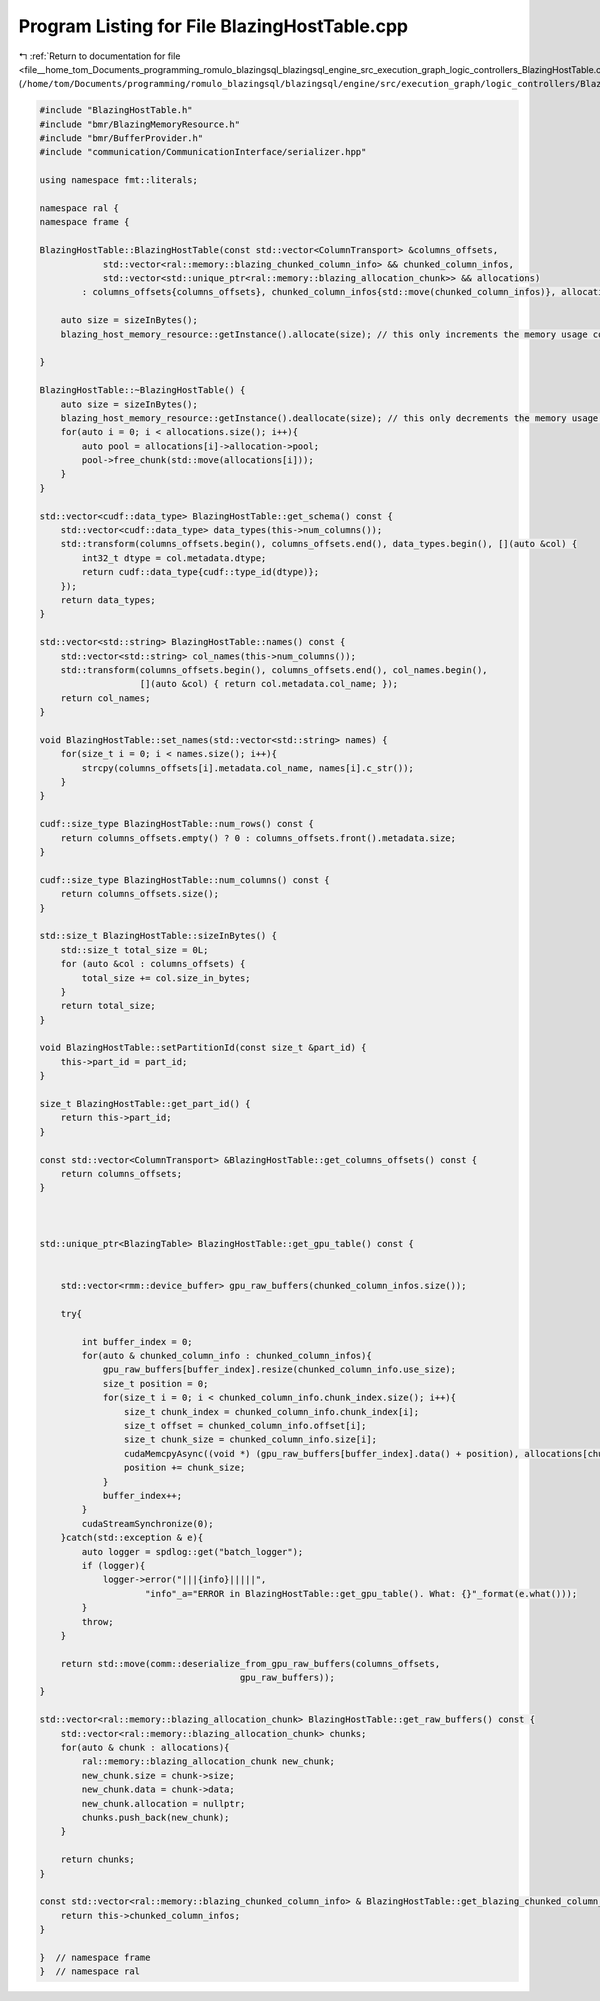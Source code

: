 
.. _program_listing_file__home_tom_Documents_programming_romulo_blazingsql_blazingsql_engine_src_execution_graph_logic_controllers_BlazingHostTable.cpp:

Program Listing for File BlazingHostTable.cpp
=============================================

|exhale_lsh| :ref:`Return to documentation for file <file__home_tom_Documents_programming_romulo_blazingsql_blazingsql_engine_src_execution_graph_logic_controllers_BlazingHostTable.cpp>` (``/home/tom/Documents/programming/romulo_blazingsql/blazingsql/engine/src/execution_graph/logic_controllers/BlazingHostTable.cpp``)

.. |exhale_lsh| unicode:: U+021B0 .. UPWARDS ARROW WITH TIP LEFTWARDS

.. code-block:: cpp

   #include "BlazingHostTable.h"
   #include "bmr/BlazingMemoryResource.h"
   #include "bmr/BufferProvider.h"
   #include "communication/CommunicationInterface/serializer.hpp"
   
   using namespace fmt::literals;
   
   namespace ral {
   namespace frame {
   
   BlazingHostTable::BlazingHostTable(const std::vector<ColumnTransport> &columns_offsets,
               std::vector<ral::memory::blazing_chunked_column_info> && chunked_column_infos,
               std::vector<std::unique_ptr<ral::memory::blazing_allocation_chunk>> && allocations)
           : columns_offsets{columns_offsets}, chunked_column_infos{std::move(chunked_column_infos)}, allocations{std::move(allocations)} {
   
       auto size = sizeInBytes();
       blazing_host_memory_resource::getInstance().allocate(size); // this only increments the memory usage counter for the host memory. This does not actually allocate
   
   }
   
   BlazingHostTable::~BlazingHostTable() {
       auto size = sizeInBytes();
       blazing_host_memory_resource::getInstance().deallocate(size); // this only decrements the memory usage counter for the host memory. This does not actually allocate
       for(auto i = 0; i < allocations.size(); i++){
           auto pool = allocations[i]->allocation->pool;
           pool->free_chunk(std::move(allocations[i]));
       }
   }
   
   std::vector<cudf::data_type> BlazingHostTable::get_schema() const {
       std::vector<cudf::data_type> data_types(this->num_columns());
       std::transform(columns_offsets.begin(), columns_offsets.end(), data_types.begin(), [](auto &col) {
           int32_t dtype = col.metadata.dtype;
           return cudf::data_type{cudf::type_id(dtype)};
       });
       return data_types;
   }
   
   std::vector<std::string> BlazingHostTable::names() const {
       std::vector<std::string> col_names(this->num_columns());
       std::transform(columns_offsets.begin(), columns_offsets.end(), col_names.begin(),
                      [](auto &col) { return col.metadata.col_name; });
       return col_names;
   }
   
   void BlazingHostTable::set_names(std::vector<std::string> names) {
       for(size_t i = 0; i < names.size(); i++){
           strcpy(columns_offsets[i].metadata.col_name, names[i].c_str());
       }
   }
   
   cudf::size_type BlazingHostTable::num_rows() const {
       return columns_offsets.empty() ? 0 : columns_offsets.front().metadata.size;
   }
   
   cudf::size_type BlazingHostTable::num_columns() const {
       return columns_offsets.size();
   }
   
   std::size_t BlazingHostTable::sizeInBytes() {
       std::size_t total_size = 0L;
       for (auto &col : columns_offsets) {
           total_size += col.size_in_bytes;
       }
       return total_size;
   }
   
   void BlazingHostTable::setPartitionId(const size_t &part_id) {
       this->part_id = part_id;
   }
   
   size_t BlazingHostTable::get_part_id() {
       return this->part_id;
   }
   
   const std::vector<ColumnTransport> &BlazingHostTable::get_columns_offsets() const {
       return columns_offsets;
   }
   
   
   
   std::unique_ptr<BlazingTable> BlazingHostTable::get_gpu_table() const {
   
   
       std::vector<rmm::device_buffer> gpu_raw_buffers(chunked_column_infos.size());
       
       try{
           
           int buffer_index = 0;
           for(auto & chunked_column_info : chunked_column_infos){
               gpu_raw_buffers[buffer_index].resize(chunked_column_info.use_size);
               size_t position = 0;
               for(size_t i = 0; i < chunked_column_info.chunk_index.size(); i++){
                   size_t chunk_index = chunked_column_info.chunk_index[i];
                   size_t offset = chunked_column_info.offset[i];
                   size_t chunk_size = chunked_column_info.size[i];
                   cudaMemcpyAsync((void *) (gpu_raw_buffers[buffer_index].data() + position), allocations[chunk_index]->data + offset, chunk_size, cudaMemcpyHostToDevice,0);
                   position += chunk_size;
               }
               buffer_index++;
           }
           cudaStreamSynchronize(0);
       }catch(std::exception & e){
           auto logger = spdlog::get("batch_logger");
           if (logger){
               logger->error("|||{info}|||||",
                       "info"_a="ERROR in BlazingHostTable::get_gpu_table(). What: {}"_format(e.what()));
           }
           throw;
       }
   
       return std::move(comm::deserialize_from_gpu_raw_buffers(columns_offsets,
                                         gpu_raw_buffers));
   }
   
   std::vector<ral::memory::blazing_allocation_chunk> BlazingHostTable::get_raw_buffers() const {
       std::vector<ral::memory::blazing_allocation_chunk> chunks;
       for(auto & chunk : allocations){
           ral::memory::blazing_allocation_chunk new_chunk;
           new_chunk.size = chunk->size;
           new_chunk.data = chunk->data;
           new_chunk.allocation = nullptr;
           chunks.push_back(new_chunk);
       }
   
       return chunks;
   }
   
   const std::vector<ral::memory::blazing_chunked_column_info> & BlazingHostTable::get_blazing_chunked_column_infos() const {
       return this->chunked_column_infos;
   }
   
   }  // namespace frame
   }  // namespace ral
